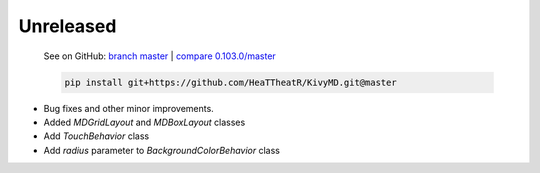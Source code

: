 Unreleased
----------

    See on GitHub: `branch master <https://github.com/HeaTTheatR/KivyMD/tree/master>`_ | `compare 0.103.0/master <https://github.com/HeaTTheatR/KivyMD/compare/0.103.0...master>`_

    .. code-block:: bash

       pip install git+https://github.com/HeaTTheatR/KivyMD.git@master

* Bug fixes and other minor improvements.
* Added `MDGridLayout` and `MDBoxLayout` classes
* Add `TouchBehavior` class
* Add `radius` parameter to `BackgroundColorBehavior` class